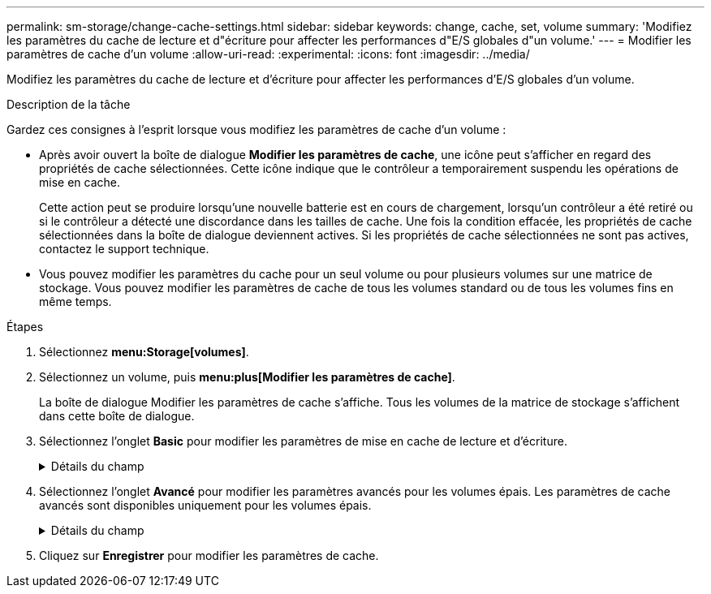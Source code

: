 ---
permalink: sm-storage/change-cache-settings.html 
sidebar: sidebar 
keywords: change, cache, set, volume 
summary: 'Modifiez les paramètres du cache de lecture et d"écriture pour affecter les performances d"E/S globales d"un volume.' 
---
= Modifier les paramètres de cache d'un volume
:allow-uri-read: 
:experimental: 
:icons: font
:imagesdir: ../media/


[role="lead"]
Modifiez les paramètres du cache de lecture et d'écriture pour affecter les performances d'E/S globales d'un volume.

.Description de la tâche
Gardez ces consignes à l'esprit lorsque vous modifiez les paramètres de cache d'un volume :

* Après avoir ouvert la boîte de dialogue *Modifier les paramètres de cache*, une icône peut s'afficher en regard des propriétés de cache sélectionnées. Cette icône indique que le contrôleur a temporairement suspendu les opérations de mise en cache.
+
Cette action peut se produire lorsqu'une nouvelle batterie est en cours de chargement, lorsqu'un contrôleur a été retiré ou si le contrôleur a détecté une discordance dans les tailles de cache. Une fois la condition effacée, les propriétés de cache sélectionnées dans la boîte de dialogue deviennent actives. Si les propriétés de cache sélectionnées ne sont pas actives, contactez le support technique.

* Vous pouvez modifier les paramètres du cache pour un seul volume ou pour plusieurs volumes sur une matrice de stockage. Vous pouvez modifier les paramètres de cache de tous les volumes standard ou de tous les volumes fins en même temps.


.Étapes
. Sélectionnez *menu:Storage[volumes]*.
. Sélectionnez un volume, puis *menu:plus[Modifier les paramètres de cache]*.
+
La boîte de dialogue Modifier les paramètres de cache s'affiche. Tous les volumes de la matrice de stockage s'affichent dans cette boîte de dialogue.

. Sélectionnez l'onglet *Basic* pour modifier les paramètres de mise en cache de lecture et d'écriture.
+
.Détails du champ
[%collapsible]
====
[cols="2*"]
|===
| Paramètre de cache | Description 


 a| 
Mise en cache de lecture
 a| 
Le cache de lecture est un tampon qui stocke les données lues à partir des lecteurs. Les données d'une opération de lecture peuvent déjà se trouver dans le cache à partir d'une opération précédente, ce qui évite d'avoir à accéder aux disques. Les données restent dans le cache de lecture jusqu'à ce qu'elles soient supprimées.



 a| 
Mise en cache d'écriture
 a| 
Le cache d'écriture est un tampon qui stocke les données de l'hôte qui n'ont pas encore été écrites sur les lecteurs. Les données restent dans le cache d'écriture jusqu'à ce qu'elles soient écrites sur les disques. La mise en cache d'écriture peut augmenter les performances d'E/S.


NOTE: Le cache est automatiquement vidé après la désactivation de la mise en cache *Write* pour un volume.

|===
====
. Sélectionnez l'onglet *Avancé* pour modifier les paramètres avancés pour les volumes épais. Les paramètres de cache avancés sont disponibles uniquement pour les volumes épais.
+
.Détails du champ
[%collapsible]
====
[cols="2*"]
|===
| Paramètre de cache | Description 


 a| 
Récupération dynamique du cache de lecture
 a| 
La fonctionnalité de lecture préalable en lecture dynamique du cache permet au contrôleur de copier des blocs de données séquentiels supplémentaires dans le cache lors de la lecture des blocs de données d'un disque sur le cache. Cette mise en cache augmente le risque que les futures demandes de données soient traitées à partir du cache. La lecture préalable en cache dynamique est importante pour les applications multimédia qui utilisent des E/S séquentielles Le taux et la quantité de données préextraites dans le cache sont auto-réglables en fonction du débit et de la taille de la demande des lectures de l'hôte. L'accès aléatoire n'entraîne pas la préextraction des données dans le cache. Cette fonction ne s'applique pas lorsque la mise en cache de lecture est désactivée.

Pour un volume fin, la préextraction de lecture dynamique du cache est toujours désactivée et ne peut pas être modifiée.



 a| 
Mise en cache d'écriture sans batterie
 a| 
Le paramètre de mise en cache d'écriture sans batterie permet de poursuivre la mise en cache d'écriture même si les batteries sont manquantes, défectueuses, complètement déchargées ou non complètement chargées. Il n'est généralement pas recommandé de choisir la mise en cache d'écriture sans piles car les données risquent d'être perdues en cas de coupure d'alimentation. En règle générale, la mise en cache des écritures est désactivée temporairement par le contrôleur jusqu'à ce que les batteries soient chargées ou qu'une batterie défectueuse soit remplacée.


CAUTION: *Perte de données possible* -- si vous sélectionnez cette option et que vous ne disposez pas d'une alimentation universelle pour la protection, vous risquez de perdre des données. De plus, vous risquez de perdre des données si vous n'avez pas de batterie de contrôleur et que vous activez l'option *Write cache sans piles*.

Ce paramètre n'est disponible que si vous avez activé la mise en cache des écritures. Ce paramètre n'est pas disponible pour les volumes fins.



 a| 
Mise en cache d'écriture avec mise en miroir
 a| 
La mise en cache d'écriture avec la mise en miroir se produit lorsque les données écrites dans la mémoire cache d'un contrôleur sont également écrites dans la mémoire cache de l'autre contrôleur. Par conséquent, si un contrôleur tombe en panne, l'autre peut mener à bien toutes les opérations d'écriture en attente. La mise en miroir du cache d'écriture n'est disponible que si la mise en cache d'écriture est activée et que deux contrôleurs sont présents. Lors de la création du volume, la mise en cache d'écriture avec mise en miroir est le paramètre par défaut.

Ce paramètre n'est disponible que si vous avez activé la mise en cache des écritures. Ce paramètre n'est pas disponible pour les volumes fins.

|===
====
. Cliquez sur *Enregistrer* pour modifier les paramètres de cache.

